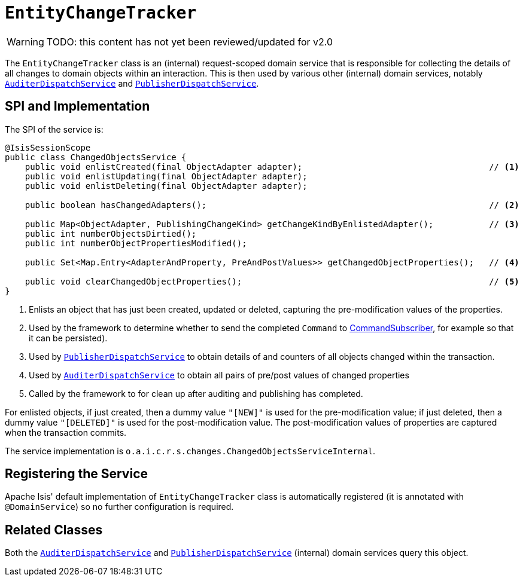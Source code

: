 = `EntityChangeTracker`

:Notice: Licensed to the Apache Software Foundation (ASF) under one or more contributor license agreements. See the NOTICE file distributed with this work for additional information regarding copyright ownership. The ASF licenses this file to you under the Apache License, Version 2.0 (the "License"); you may not use this file except in compliance with the License. You may obtain a copy of the License at. http://www.apache.org/licenses/LICENSE-2.0 . Unless required by applicable law or agreed to in writing, software distributed under the License is distributed on an "AS IS" BASIS, WITHOUT WARRANTIES OR  CONDITIONS OF ANY KIND, either express or implied. See the License for the specific language governing permissions and limitations under the License.

WARNING: TODO: this content has not yet been reviewed/updated for v2.0

The `EntityChangeTracker` class is an (internal) request-scoped domain service that is responsible for collecting the details of all changes to domain objects within an interaction.
This is then used by various other  (internal) domain services, notably xref:core:runtime-services:AuditerDispatchService.adoc[`AuditerDispatchService`] and xref:core:runtime-services:PublisherDispatchService.adoc[`PublisherDispatchService`].



== SPI and Implementation

The SPI of the service is:

[source,java]
----
@IsisSessionScope
public class ChangedObjectsService {
    public void enlistCreated(final ObjectAdapter adapter);                                     // <.>
    public void enlistUpdating(final ObjectAdapter adapter);
    public void enlistDeleting(final ObjectAdapter adapter);

    public boolean hasChangedAdapters();                                                        // <.>

    public Map<ObjectAdapter, PublishingChangeKind> getChangeKindByEnlistedAdapter();           // <.>
    public int numberObjectsDirtied();
    public int numberObjectPropertiesModified();

    public Set<Map.Entry<AdapterAndProperty, PreAndPostValues>> getChangedObjectProperties();   // <.>

    public void clearChangedObjectProperties();                                                 // <.>
}
----
<.> Enlists an object that has just been created, updated or deleted, capturing the pre-modification values of the properties.
<.> Used by the framework to determine whether to send the completed `Command` to xref:refguide:applib-svc:CommandSubscriber.adoc[CommandSubscriber], for example so that it can be persisted).
<.> Used by xref:core:runtime-services:PublisherDispatchService.adoc[`PublisherDispatchService`] to obtain details of and
counters of all objects changed within the transaction.
<.> Used by xref:core:runtime-services:AuditerDispatchService.adoc[`AuditerDispatchService`] to obtain all pairs of
pre/post values of changed properties
<.> Called by the framework to for clean up after auditing and publishing has completed.

For enlisted objects, if just created, then a dummy value `"[NEW]"` is used for the pre-modification value; if just
deleted, then a dummy value `"[DELETED]"` is used for the post-modification value.  The post-modification values of
properties are captured when the transaction commits.


The service implementation is `o.a.i.c.r.s.changes.ChangedObjectsServiceInternal`.



== Registering the Service

Apache Isis' default implementation of `EntityChangeTracker` class is automatically registered (it is annotated with `@DomainService`) so no further configuration is required.



== Related Classes

Both the xref:core:runtime-services:AuditerDispatchService.adoc[`AuditerDispatchService`] and xref:core:runtime-services:PublisherDispatchService.adoc[`PublisherDispatchService`] (internal) domain services query this object.
